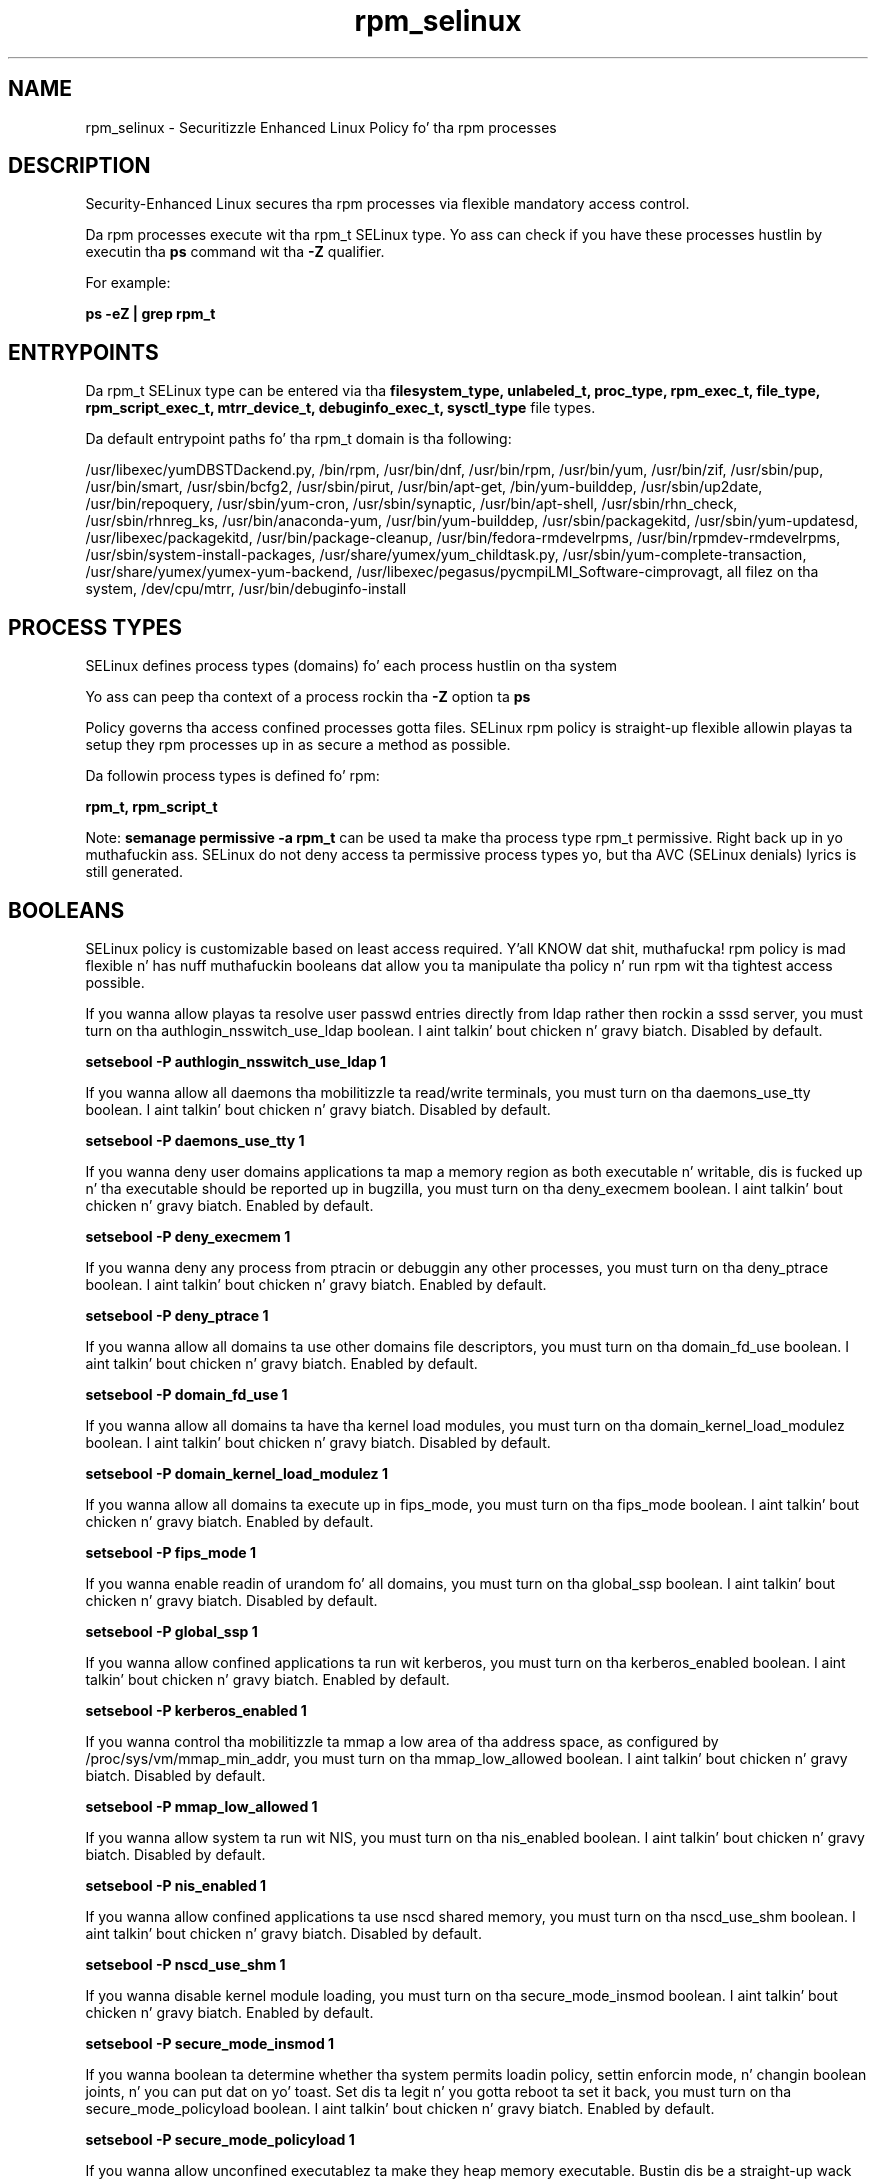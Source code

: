 .TH  "rpm_selinux"  "8"  "14-12-02" "rpm" "SELinux Policy rpm"
.SH "NAME"
rpm_selinux \- Securitizzle Enhanced Linux Policy fo' tha rpm processes
.SH "DESCRIPTION"

Security-Enhanced Linux secures tha rpm processes via flexible mandatory access control.

Da rpm processes execute wit tha rpm_t SELinux type. Yo ass can check if you have these processes hustlin by executin tha \fBps\fP command wit tha \fB\-Z\fP qualifier.

For example:

.B ps -eZ | grep rpm_t


.SH "ENTRYPOINTS"

Da rpm_t SELinux type can be entered via tha \fBfilesystem_type, unlabeled_t, proc_type, rpm_exec_t, file_type, rpm_script_exec_t, mtrr_device_t, debuginfo_exec_t, sysctl_type\fP file types.

Da default entrypoint paths fo' tha rpm_t domain is tha following:

/usr/libexec/yumDBSTDackend.py, /bin/rpm, /usr/bin/dnf, /usr/bin/rpm, /usr/bin/yum, /usr/bin/zif, /usr/sbin/pup, /usr/bin/smart, /usr/sbin/bcfg2, /usr/sbin/pirut, /usr/bin/apt-get, /bin/yum-builddep, /usr/sbin/up2date, /usr/bin/repoquery, /usr/sbin/yum-cron, /usr/sbin/synaptic, /usr/bin/apt-shell, /usr/sbin/rhn_check, /usr/sbin/rhnreg_ks, /usr/bin/anaconda-yum, /usr/bin/yum-builddep, /usr/sbin/packagekitd, /usr/sbin/yum-updatesd, /usr/libexec/packagekitd, /usr/bin/package-cleanup, /usr/bin/fedora-rmdevelrpms, /usr/bin/rpmdev-rmdevelrpms, /usr/sbin/system-install-packages, /usr/share/yumex/yum_childtask\.py, /usr/sbin/yum-complete-transaction, /usr/share/yumex/yumex-yum-backend, /usr/libexec/pegasus/pycmpiLMI_Software-cimprovagt, all filez on tha system, /dev/cpu/mtrr, /usr/bin/debuginfo-install
.SH PROCESS TYPES
SELinux defines process types (domains) fo' each process hustlin on tha system
.PP
Yo ass can peep tha context of a process rockin tha \fB\-Z\fP option ta \fBps\bP
.PP
Policy governs tha access confined processes gotta files.
SELinux rpm policy is straight-up flexible allowin playas ta setup they rpm processes up in as secure a method as possible.
.PP
Da followin process types is defined fo' rpm:

.EX
.B rpm_t, rpm_script_t
.EE
.PP
Note:
.B semanage permissive -a rpm_t
can be used ta make tha process type rpm_t permissive. Right back up in yo muthafuckin ass. SELinux do not deny access ta permissive process types yo, but tha AVC (SELinux denials) lyrics is still generated.

.SH BOOLEANS
SELinux policy is customizable based on least access required. Y'all KNOW dat shit, muthafucka!  rpm policy is mad flexible n' has nuff muthafuckin booleans dat allow you ta manipulate tha policy n' run rpm wit tha tightest access possible.


.PP
If you wanna allow playas ta resolve user passwd entries directly from ldap rather then rockin a sssd server, you must turn on tha authlogin_nsswitch_use_ldap boolean. I aint talkin' bout chicken n' gravy biatch. Disabled by default.

.EX
.B setsebool -P authlogin_nsswitch_use_ldap 1

.EE

.PP
If you wanna allow all daemons tha mobilitizzle ta read/write terminals, you must turn on tha daemons_use_tty boolean. I aint talkin' bout chicken n' gravy biatch. Disabled by default.

.EX
.B setsebool -P daemons_use_tty 1

.EE

.PP
If you wanna deny user domains applications ta map a memory region as both executable n' writable, dis is fucked up n' tha executable should be reported up in bugzilla, you must turn on tha deny_execmem boolean. I aint talkin' bout chicken n' gravy biatch. Enabled by default.

.EX
.B setsebool -P deny_execmem 1

.EE

.PP
If you wanna deny any process from ptracin or debuggin any other processes, you must turn on tha deny_ptrace boolean. I aint talkin' bout chicken n' gravy biatch. Enabled by default.

.EX
.B setsebool -P deny_ptrace 1

.EE

.PP
If you wanna allow all domains ta use other domains file descriptors, you must turn on tha domain_fd_use boolean. I aint talkin' bout chicken n' gravy biatch. Enabled by default.

.EX
.B setsebool -P domain_fd_use 1

.EE

.PP
If you wanna allow all domains ta have tha kernel load modules, you must turn on tha domain_kernel_load_modulez boolean. I aint talkin' bout chicken n' gravy biatch. Disabled by default.

.EX
.B setsebool -P domain_kernel_load_modulez 1

.EE

.PP
If you wanna allow all domains ta execute up in fips_mode, you must turn on tha fips_mode boolean. I aint talkin' bout chicken n' gravy biatch. Enabled by default.

.EX
.B setsebool -P fips_mode 1

.EE

.PP
If you wanna enable readin of urandom fo' all domains, you must turn on tha global_ssp boolean. I aint talkin' bout chicken n' gravy biatch. Disabled by default.

.EX
.B setsebool -P global_ssp 1

.EE

.PP
If you wanna allow confined applications ta run wit kerberos, you must turn on tha kerberos_enabled boolean. I aint talkin' bout chicken n' gravy biatch. Enabled by default.

.EX
.B setsebool -P kerberos_enabled 1

.EE

.PP
If you wanna control tha mobilitizzle ta mmap a low area of tha address space, as configured by /proc/sys/vm/mmap_min_addr, you must turn on tha mmap_low_allowed boolean. I aint talkin' bout chicken n' gravy biatch. Disabled by default.

.EX
.B setsebool -P mmap_low_allowed 1

.EE

.PP
If you wanna allow system ta run wit NIS, you must turn on tha nis_enabled boolean. I aint talkin' bout chicken n' gravy biatch. Disabled by default.

.EX
.B setsebool -P nis_enabled 1

.EE

.PP
If you wanna allow confined applications ta use nscd shared memory, you must turn on tha nscd_use_shm boolean. I aint talkin' bout chicken n' gravy biatch. Disabled by default.

.EX
.B setsebool -P nscd_use_shm 1

.EE

.PP
If you wanna disable kernel module loading, you must turn on tha secure_mode_insmod boolean. I aint talkin' bout chicken n' gravy biatch. Enabled by default.

.EX
.B setsebool -P secure_mode_insmod 1

.EE

.PP
If you wanna boolean ta determine whether tha system permits loadin policy, settin enforcin mode, n' changin boolean joints, n' you can put dat on yo' toast.  Set dis ta legit n' you gotta reboot ta set it back, you must turn on tha secure_mode_policyload boolean. I aint talkin' bout chicken n' gravy biatch. Enabled by default.

.EX
.B setsebool -P secure_mode_policyload 1

.EE

.PP
If you wanna allow unconfined executablez ta make they heap memory executable.  Bustin dis be a straight-up wack idea. Probably indicates a funky-ass badly coded executable yo, but could indicate a attack. This executable should be reported up in bugzilla, you must turn on tha selinuxuser_execheap boolean. I aint talkin' bout chicken n' gravy biatch. Disabled by default.

.EX
.B setsebool -P selinuxuser_execheap 1

.EE

.PP
If you wanna allow all unconfined executablez ta use libraries requirin text relocation dat is not labeled textrel_shlib_t, you must turn on tha selinuxuser_execmod boolean. I aint talkin' bout chicken n' gravy biatch. Enabled by default.

.EX
.B setsebool -P selinuxuser_execmod 1

.EE

.PP
If you wanna allow unconfined executablez ta make they stack executable.  This should never, eva be necessary. Probably indicates a funky-ass badly coded executable yo, but could indicate a attack. This executable should be reported up in bugzilla, you must turn on tha selinuxuser_execstack boolean. I aint talkin' bout chicken n' gravy biatch. Enabled by default.

.EX
.B setsebool -P selinuxuser_execstack 1

.EE

.PP
If you wanna support X userspace object manager, you must turn on tha xserver_object_manager boolean. I aint talkin' bout chicken n' gravy biatch. Enabled by default.

.EX
.B setsebool -P xserver_object_manager 1

.EE

.PP
If you wanna allow ZoneMinder ta run su/sudo, you must turn on tha unitminder_run_sudo boolean. I aint talkin' bout chicken n' gravy biatch. Disabled by default.

.EX
.B setsebool -P unitminder_run_sudo 1

.EE

.SH NSSWITCH DOMAIN

.PP
If you wanna allow playas ta resolve user passwd entries directly from ldap rather then rockin a sssd server fo' tha rpm_script_t, rpm_t, you must turn on tha authlogin_nsswitch_use_ldap boolean.

.EX
.B setsebool -P authlogin_nsswitch_use_ldap 1
.EE

.PP
If you wanna allow confined applications ta run wit kerberos fo' tha rpm_script_t, rpm_t, you must turn on tha kerberos_enabled boolean.

.EX
.B setsebool -P kerberos_enabled 1
.EE

.SH "MANAGED FILES"

Da SELinux process type rpm_t can manage filez labeled wit tha followin file types.  Da paths listed is tha default paths fo' these file types.  Note tha processes UID still need ta have DAC permissions.

.br
.B file_type

	all filez on tha system
.br

.SH FILE CONTEXTS
SELinux requires filez ta have a extended attribute ta define tha file type.
.PP
Yo ass can peep tha context of a gangbangin' file rockin tha \fB\-Z\fP option ta \fBls\bP
.PP
Policy governs tha access confined processes gotta these files.
SELinux rpm policy is straight-up flexible allowin playas ta setup they rpm processes up in as secure a method as possible.
.PP

.PP
.B STANDARD FILE CONTEXT

SELinux defines tha file context types fo' tha rpm, if you wanted to
store filez wit these types up in a gangbangin' finger-lickin' diffent paths, you need ta execute tha semanage command ta sepecify alternate labelin n' then use restorecon ta put tha labels on disk.

.B semanage fcontext -a -t rpm_exec_t '/srv/rpm/content(/.*)?'
.br
.B restorecon -R -v /srv/myrpm_content

Note: SELinux often uses regular expressions ta specify labels dat match multiple files.

.I Da followin file types is defined fo' rpm:


.EX
.PP
.B rpm_exec_t
.EE

- Set filez wit tha rpm_exec_t type, if you wanna transizzle a executable ta tha rpm_t domain.

.br
.TP 5
Paths:
/usr/libexec/yumDBSTDackend.py, /bin/rpm, /usr/bin/dnf, /usr/bin/rpm, /usr/bin/yum, /usr/bin/zif, /usr/sbin/pup, /usr/bin/smart, /usr/sbin/bcfg2, /usr/sbin/pirut, /usr/bin/apt-get, /bin/yum-builddep, /usr/sbin/up2date, /usr/bin/repoquery, /usr/sbin/yum-cron, /usr/sbin/synaptic, /usr/bin/apt-shell, /usr/sbin/rhn_check, /usr/sbin/rhnreg_ks, /usr/bin/anaconda-yum, /usr/bin/yum-builddep, /usr/sbin/packagekitd, /usr/sbin/yum-updatesd, /usr/libexec/packagekitd, /usr/bin/package-cleanup, /usr/bin/fedora-rmdevelrpms, /usr/bin/rpmdev-rmdevelrpms, /usr/sbin/system-install-packages, /usr/share/yumex/yum_childtask\.py, /usr/sbin/yum-complete-transaction, /usr/share/yumex/yumex-yum-backend, /usr/libexec/pegasus/pycmpiLMI_Software-cimprovagt

.EX
.PP
.B rpm_file_t
.EE

- Set filez wit tha rpm_file_t type, if you wanna treat tha filez as rpm content.


.EX
.PP
.B rpm_log_t
.EE

- Set filez wit tha rpm_log_t type, if you wanna treat tha data as rpm log data, probably stored under tha /var/log directory.

.br
.TP 5
Paths:
/var/log/yum\.log.*, /var/log/up2date.*

.EX
.PP
.B rpm_script_exec_t
.EE

- Set filez wit tha rpm_script_exec_t type, if you wanna transizzle a executable ta tha rpm_script_t domain.


.EX
.PP
.B rpm_script_tmp_t
.EE

- Set filez wit tha rpm_script_tmp_t type, if you wanna store rpm script temporary filez up in tha /tmp directories.


.EX
.PP
.B rpm_script_tmpfs_t
.EE

- Set filez wit tha rpm_script_tmpfs_t type, if you wanna store rpm script filez on a tmpfs file system.


.EX
.PP
.B rpm_tmp_t
.EE

- Set filez wit tha rpm_tmp_t type, if you wanna store rpm temporary filez up in tha /tmp directories.


.EX
.PP
.B rpm_tmpfs_t
.EE

- Set filez wit tha rpm_tmpfs_t type, if you wanna store rpm filez on a tmpfs file system.


.EX
.PP
.B rpm_var_cache_t
.EE

- Set filez wit tha rpm_var_cache_t type, if you wanna store tha filez under tha /var/cache directory.

.br
.TP 5
Paths:
/var/cache/yum(/.*)?, /var/cache/dnf(/.*)?, /var/spool/up2date(/.*)?, /var/cache/PackageKit(/.*)?

.EX
.PP
.B rpm_var_lib_t
.EE

- Set filez wit tha rpm_var_lib_t type, if you wanna store tha rpm filez under tha /var/lib directory.

.br
.TP 5
Paths:
/var/lib/rpm(/.*)?, /var/lib/yum(/.*)?, /var/lib/dnf(/.*)?, /var/lib/PackageKit(/.*)?, /var/lib/alternatives(/.*)?

.EX
.PP
.B rpm_var_run_t
.EE

- Set filez wit tha rpm_var_run_t type, if you wanna store tha rpm filez under tha /run or /var/run directory.

.br
.TP 5
Paths:
/var/run/yum.*, /var/run/PackageKit(/.*)?

.PP
Note: File context can be temporarily modified wit tha chcon command. Y'all KNOW dat shit, muthafucka!  If you wanna permanently chizzle tha file context you need ta use the
.B semanage fcontext
command. Y'all KNOW dat shit, muthafucka!  This will modify tha SELinux labelin database.  Yo ass will need ta use
.B restorecon
to apply tha labels.

.SH "COMMANDS"
.B semanage fcontext
can also be used ta manipulate default file context mappings.
.PP
.B semanage permissive
can also be used ta manipulate whether or not a process type is permissive.
.PP
.B semanage module
can also be used ta enable/disable/install/remove policy modules.

.B semanage boolean
can also be used ta manipulate tha booleans

.PP
.B system-config-selinux
is a GUI tool available ta customize SELinux policy settings.

.SH AUTHOR
This manual page was auto-generated using
.B "sepolicy manpage".

.SH "SEE ALSO"
selinux(8), rpm(8), semanage(8), restorecon(8), chcon(1), sepolicy(8)
, setsebool(8), rpm_script_selinux(8), rpm_script_selinux(8)</textarea>

<div id="button">
<br/>
<input type="submit" name="translate" value="Tranzizzle Dis Shiznit" />
</div>

</form> 

</div>

<div id="space3"></div>
<div id="disclaimer"><h2>Use this to translate your words into gangsta</h2>
<h2>Click <a href="more.html">here</a> to learn more about Gizoogle</h2></div>

</body>
</html>

